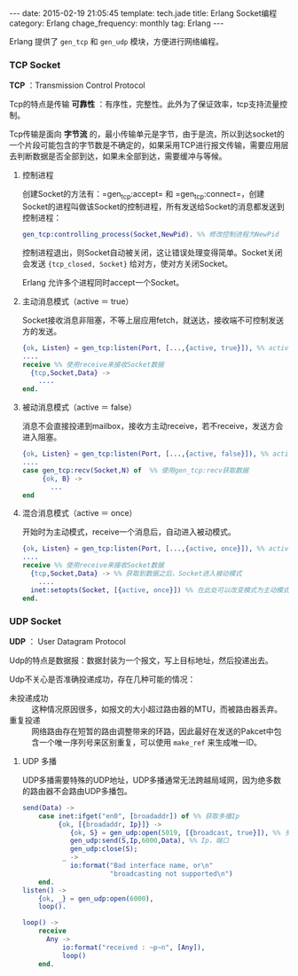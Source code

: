 #+BEGIN_HTML
---
date: 2015-02-19 21:05:45
template: tech.jade
title: Erlang Socket编程
category: Erlang
chage_frequency: monthly
tag: Erlang
---
#+END_HTML
#+OPTIONS: toc:nil
#+TOC: headlines 2

Erlang 提供了 =gen_tcp= 和 =gen_udp= 模块，方便进行网络编程。

*** TCP Socket
*TCP* ：Transmission Control Protocol

Tcp的特点是传输 *可靠性* ：有序性，完整性。此外为了保证效率，tcp支持流量控制。

Tcp传输是面向 *字节流* 的，最小传输单元是字节，由于是流，所以到达socket的一个片段可能包含的字节数是不确定的，如果采用TCP进行报文传输，需要应用层去判断数据是否全部到达，如果未全部到达，需要缓冲与等候。
**** 控制进程
创建Socket的方法有：=gen_tcp:accept= 和 =gen_tcp:connect=，创建Socket的进程叫做该Socket的控制进程，所有发送给Socket的消息都发送到控制进程：
#+BEGIN_SRC erlang
gen_tcp:controlling_process(Socket,NewPid). %% 修改控制进程为NewPid
#+END_SRC
控制进程退出，则Socket自动被关闭，这让错误处理变得简单。Socket关闭会发送 ={tcp_closed, Socket}= 给对方，使对方关闭Socket。

Erlang 允许多个进程同时accept一个Socket。
**** 主动消息模式（active ＝ true）
Socket接收消息非阻塞，不等上层应用fetch，就送达，接收端不可控制发送方的发送。
#+BEGIN_SRC erlang
{ok, Listen} = gen_tcp:listen(Port, [...,{active, true}]), %% active设置为true
....
receive %% 使用receive来接收Socket数据
  {tcp,Socket,Data} ->
    ....
end.
#+END_SRC 
**** 被动消息模式（active ＝ false）
消息不会直接投递到mailbox，接收方主动receive，若不receive，发送方会进入阻塞。
#+BEGIN_SRC erlang
{ok, Listen} = gen_tcp:listen(Port, [...,{active, false}]), %% active设置为false
....
case gen_tcp:recv(Socket,N) of  %% 使用gen_tcp:recv获取数据
     {ok, B} ->
       ...
end
#+END_SRC
**** 混合消息模式（active ＝ once）
开始时为主动模式，receive一个消息后，自动进入被动模式。
#+BEGIN_SRC erlang
{ok, Listen} = gen_tcp:listen(Port, [...,{active, once}]), %% active设置为once，为主动模式
....
receive %% 使用receive来接收Socket数据
  {tcp,Socket,Data} -> %% 获取到数据之后，Socket进入被动模式
    ....
  inet:setopts(Socket, [{active, once}]) %% 在此处可以改变模式为主动模式，然后继续接收
end.
#+END_SRC
*** UDP Socket
*UDP* ： User Datagram Protocol

Udp的特点是数据报：数据封装为一个报文，写上目标地址，然后投递出去。

Udp不关心是否准确投递成功，存在几种可能的情况：
- 未投递成功 :: 这种情况原因很多，如报文的大小超过路由器的MTU，而被路由器丢弃。
- 重复投递 :: 网络路由存在短暂的路由调整带来的环路，因此最好在发送的Pakcet中包含一个唯一序列号来区别重复，可以使用 =make_ref= 来生成唯一ID。

**** UDP 多播
UDP多播需要特殊的UDP地址，UDP多播通常无法跨越局域网，因为绝多数的路由器不会路由UDP多播包。

#+BEGIN_SRC erlang
send(Data) ->
    case inet:ifget("en0", [broadaddr]) of %% 获取多播Ip
         {ok, [{broadaddr, Ip}]} ->
            {ok, S} = gen_udp:open(5019, [{broadcast, true}]), %% 多播设置为true
            gen_udp:send(S,Ip,6000,Data), %% Ip，端口
            gen_udp:close(S);
          _ ->
            io:format("Bad interface name, or\n"
                      "broadcasting not supported\n")
    end.
listen() ->
    {ok, _} = gen_udp:open(6000),
    loop().

loop() ->
    receive
      Any ->
          io:format("received : ~p~n", [Any]),
          loop()
    end.
#+END_SRC

